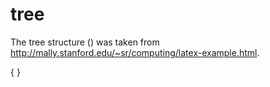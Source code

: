 * tree
The tree structure (\ex{1}) was taken from http://mally.stanford.edu/~sr/computing/latex-example.html.

{\small
\enumsentence{Structure of A$'$ Projections:\\ [2ex]
\begin{tabular}[t]{cccc}
    & \node{i}{CP}\\ [2ex]
    \node{ii}{Spec} &   &\node{iii}{C$'$}\\ [2ex]
        &\node{iv}{C} & & \node{v}{SAgrP}
\end{tabular}
\nodeconnect{i}{ii}
\nodeconnect{i}{iii}
\nodeconnect{iii}{iv}
\nodeconnect{iii}{v}
}
}
